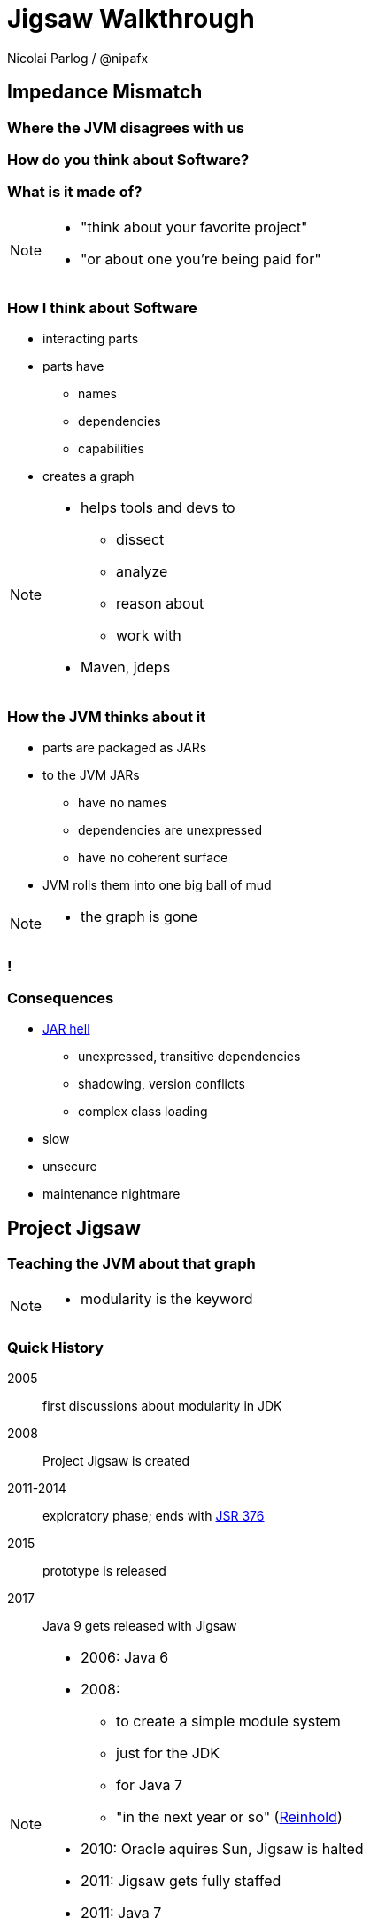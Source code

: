 = Jigsaw Walkthrough
:backend: revealjs
:revealjs_center: true
:revealjs_theme: nipa-day
:revealjs_controls: false
:revealjs_history: true
:revealjs_progress: false
:revealjs_parallaxBackgroundImage: images/disy-landscape.jpg
:revealjs_parallaxBackgroundSize: 3246px 1237px
:revealjs_transition: slide
:revealjs_backgroundTransition: fade

Nicolai Parlog / @nipafx

++++
<link rel="stylesheet" href="highlight.js/9.2.0.mono-blue.css">
<script src="highlight.js/9.2.0.min.js"></script>
<script>
	hljs.initHighlightingOnLoad();
	hljs.configure({tabReplace: '    '})
</script>
++++

// Just adding a footer does not work because reveal.js puts it into the slides
// and we couldn't get it out via CSS. So we move it via JavaScript.
++++
<footer style="display: none;">
	<div><p>
		<a href="http://codefx.org">Nicolai Parlog</a>
		<img src="images/logo-nipa.png" class="logo">
		<a href="https://twitter.com/nipafx" title="Nicolai on Twitter">@nipafx</a>
	</p></div>
	<div><p>
		<a href="http://disy.net">Disy Informationssysteme GmbH</a>
		<img src="images/logo-disy.png" class="logo">
		<a href="https://twitter.com/disynet" title="Disy on Twitter">@Disy</a>
	</p></div>
	<div><p>
		<a href="http://jug-karlsruhe.de/">JUG Karlsruhe</a>
		<img src="images/logo-jug-ka.png" class="logo">
		<a href="https://twitter.com/jugka" title="JUG Karlsruhe on Twitter">@jugka</a>
	</p></div>
</footer>
<script>
	document.addEventListener('DOMContentLoaded', function () {
		document.body.appendChild(document.querySelector('footer'));
	})
</script>
++++

////
////

// ################################### //
// I M P E D E N C E   M I S M A T C H //
// ################################### //


== Impedance Mismatch

++++
<h3>Where the JVM disagrees with us</h3>
++++

[data-background="images/binary-code.jpg"]
=== How do you think about Software?

++++
<h3>What is it made of?</h3>
++++

[NOTE.speaker]
--
* "think about your favorite project"
* "or about one you're being paid for"
--


[data-background="images/graph.png"]
=== How I think about Software

* interacting parts
* parts have
** names
** dependencies
** capabilities
* creates a graph

[NOTE.speaker]
--
* helps tools and devs to
** dissect
** analyze
** reason about
** work with
* Maven, jdeps
--


[data-background="images/ball-of-mud-2.jpg"]
[data-transition="slide-in none-out"]
=== How the JVM thinks about it

* parts are packaged as JARs
* to the JVM JARs
** have no names
** dependencies are unexpressed
** have no coherent surface
* JVM rolls them into one big ball of mud

[NOTE.speaker]
--
* the graph is gone
--

[data-background="images/ball-of-mud-2.jpg"]
[data-state="empty"]
=== !


[data-background="images/jar-hell.jpg"]
=== Consequences

* http://blog.codefx.org/java/jar-hell/[JAR hell]
** unexpressed, transitive dependencies
** shadowing, version conflicts
** complex class loading
* slow
* unsecure
* maintenance nightmare



// ########################### //
// P R O J E C T   J I G S A W //
// ########################### //


[data-background="images/puzzle-cubed.jpg"]
== Project Jigsaw

++++
<h3>Teaching the JVM about that graph</h3>
++++

[NOTE.speaker]
--
* modularity is the keyword
--


=== Quick History

2005:: first discussions about modularity in JDK
2008:: Project Jigsaw is created
2011-2014:: exploratory phase;
ends with https://www.jcp.org/en/jsr/detail?id=376[JSR 376]
2015:: prototype is released
2017:: Java 9 gets released with Jigsaw



[NOTE.speaker]
--
* 2006: Java 6
* 2008:
** to create a simple module system
** just for the JDK
** for Java 7
** "in the next year or so" (http://mreinhold.org/blog/jigsaw[Reinhold])
* 2010: Oracle aquires Sun, Jigsaw is halted
* 2011: Jigsaw gets fully staffed
* 2011: Java 7
* 2014: Java 8
* JSR 376: Java Platform Module System
--


[data-background="images/flag-amsterdam.jpg"]
=== Disclaimer / Call to arms

* all is based on a prototype
* everything can change
* *this is the time for community feedback*


=== Goals

* *Reliable Configuration*
* *Strong Encapsulation*
* Scalable Systems (esp. the JDK)
* Security
* Performance
* Maintainability


=== Means

Introducing modules, which

* have a name
* express dependencies
* encapsulate internals

Everything else follows from here!


=== Concepts & Features

++++
<ul>
	<li><p>Modules, Readability, Accessibility, Module Graph</p></li>
	<li class="fragment dim" data-fragment-index="1"><p>Implied Readability, Qualified Exports</p></li>
	<li><p>Modular JARs, Module Path</p></li>
	<li><p>Unnamed Modules, Automatic Modules</p></li>
	<li class="fragment dim" data-fragment-index="1"><p>Services</p></li>
	<li class="fragment dim" data-fragment-index="1"><p>Reflection, Layers</p></li>
	<li class="fragment dim" data-fragment-index="1"><p>Runtime Images</p></li>
</ul>
++++



// ############# //
// M O D U L E S //
// ############# //


[data-background="images/puzzle-piece-green.jpg"]
== Modules

++++
<h3>Pieces of a puzzle</h3>
++++

These are the nodes in our graph.


////
=== Definition

[quote,'http://openjdk.java.net/projects/jigsaw/spec/sotms/#modules[State Of The Module System]']
____
A module is a _named_, self-describing collection of code and data. [...]

To control how its code refers to types in other modules,
 a module declares which other modules it _requires_ [...].
To control how code in other modules refers to types in its packages,
 a module declares which of those packages it _exports_.
____
////


=== Description

Modules

* have a unique name
* express their dependencies
* export specific packages +
(and hide the rest)


=== Implementation

* Modules are JARs with a `module-info.class` +
(aka *Modular JAR*)
* gets generated from `module-info.java`:
+
[source,java]
----
module $module_name {
	requires $other_module;
	exports $api_package;
}
----
* this is called a *Module Declaration* or a +
*Module Descriptor*



// ##################### //
// R E A D A B I L I T Y //
// ##################### //


[data-background="images/puzzle-pieces-put-together.jpg"]
== Readability

++++
<h3>Putting the pieces together</h3>
++++

Readability brings edges into our graph.

It is the basis for *Reliable Configuration*.


////
=== Definition

[quote,'http://openjdk.java.net/projects/jigsaw/spec/sotms/#readability[State Of The Module System]']
____
When _one module depends_ directly upon another [...]
 then code in the first module will be able to refer to types in the second module.
We therefore say that the first module _reads_ the second
 or, equivalently, that the second module is _readable_ by the first.
____
////


=== Description

For two modules `A` and `B` with +
[source,java]
----
module A {
	requires B;
}
----
we say

* `A` requires `B`
* `A` depends on `B`
* `A` reads `B`
* `B` is readable by `A`

[NOTE.speaker]
--
* Implied Readability also leads to "A reads B"
--


=== Reliable Configuration

Java will only compile/launch when

* every dependency is fulfilled
* there are no cycles
* there is no ambiguity

[NOTE.speaker]
--
* multiple modules with the same name
* split packages
--



// ######################### //
// A C C E S S I B I L I T Y //
// ######################### //


[data-background="images/iceberg.jpg"]
== Accessibility

++++
<h3>Hiding internals</h3>
++++

Accessibility governs which types a module can see.

It builds on top of Readability.

It is the basis for *Strong Encapsulation*.


////
=== Definition

[quote,'http://openjdk.java.net/projects/jigsaw/spec/sotms/#accessibility[State Of The Module System]']
____
[T]he public types in a package in one module [are] _accessible_ by code in some other module
 only when the first _module is readable_ by the second module [...]
 and the first module _exports that package_.
____
////


=== Description

A type in one module is only accessible +
by code in another module if

* the type is public
* the package is exported
* the second module reads the first


=== Strong Encapsulation

* `public` is no longer public
* even reflection http://mail.openjdk.java.net/pipermail/jpms-spec-observers/2015-September/000122.html[doesn't work]
* command line provides escape hatches


=== Consequences

* great boost for maintainability
* also the major reason for community unrest
* it looks like critical APIs will survive until Java 10 +
(e.g. `sun.misc.Unsafe` -- see http://openjdk.java.net/jeps/260[JEP 260])



// ############# //
// E X A M P L E //
// ############# //


[data-background="images/advent-calendar.jpg"]
== Jigsaw Advent Calendar

++++
<h3>A running example</h3>
++++

All examples are based on this toy project.

Find it https://github.com/CodeFX-org/demo-jigsaw-advent-calendar[on GitHub]!


=== Structure

// http://yuml.me/edit/64cd5858
image::images/advent-calendar-structure.png[]


=== Code

[source,java]
----
public static void main(String[] args) {
	List<SurpriseF_> fac = asList(
		new ChocolateF_(), new QuoteF_());
	Calendar cal = Calendar.create(fac);
	println(cal.asText());
}
----

// see above
image::images/advent-calendar-structure.png[_,75%]


////
=== Command Line

[source,bash]
----
# compile
javac -d classes/advent ${*.java}
# package
jar -cfm jars/advent.jar ${*.class, *.mf}
# run
java -jar jars/advent.jar
----

[NOTE.speaker]
--
* explain manifest
* add dependencies to the class path
* works on JDK 9 as is
--
////


=== A single module

++++
<h4>Modularization</h4>
++++

// http://yuml.me/edit/f3ed6b1a
image::images/advent-calendar-module-single.png[]

[source,java]
----
module advent {
	// java.base is implicitly required
	// requires no other modules
	// exports no API
}
----

++++
<p class="fragment current-visible" data-fragment-index="1">(Boring...)</p>
++++

[NOTE.speaker]
--
* talk about `java.base`
* this is a simple module graph
--


=== A single module

++++
<h4>Readability & Accessibility</h4>
++++

// http://yuml.me/edit/6ef759bc
image::images/advent-calendar-readability-accessibility.png[]


////
=== A single module

++++
<h4>Command Line</h4>
++++

[source,bash]
----
# compile with module-info.java:
javac -d classes/advent ${*.java}
# package with module-info.class
#	and specify main class:
jar -c --file=mods/advent.jar
	--main-class=advent.Main
	${*.class}
# run by specifying a module path
#	and a module to run (by name):
java -mp mods -m advent
----

[NOTE.speaker]
--
* explain module path
--
////


=== Multiple Modules

// image #1: taken from "Structure"
// iamge #2: http://yuml.me/edit/b2e21fbf
++++
<div class="imageblock" style="">
	<div class="content"><img src="images/advent-calendar-structure.png" style="margin: 0; width:75%">
</div></div>
<div class="imageblock fragment current-visible" data-fragment-index="0">
	<div class="content"><img src="images/advent-calendar-module-multi.png" alt="b2e21fbf" style="margin: 0;"></div>
</div>
++++

[NOTE.speaker]
--
* this is another module graph
--


=== Multiple Modules

// taken from previous slide
image::images/advent-calendar-module-multi.png[]

// The outer div's height must be specified explicitly so that vertical space is reserved
// for the non-displayed fragments.
++++
<div style="height: 250px;">
<div class="listingblock fragment current-display"><div class="content"><pre class="highlight"><code class="java language-java hljs">module surprise {
	<span class="hljs-comment">// requires no other modules</span>
	exports org.codefx.demo.advent.surprise;
}</code></pre></div></div>
<div class="listingblock fragment current-display"><div class="content"><pre class="highlight"><code class="java language-java hljs">module calendar {
	requires surprise;
	exports org.codefx.demo.advent.calendar;
}</code></pre></div></div>
<div class="listingblock fragment current-display"><div class="content"><pre class="highlight"><code class="java language-java hljs">module factories {
	requires surprise;
	exports org.codefx.demo.advent.factories;
}</code></pre></div></div>
<div class="listingblock fragment current-display"><div class="content"><pre class="highlight"><code class="java language-java hljs">module main {
	requires calendar;
	requires factories;
	requires surprise;
}</code></pre></div></div>
</div>
++++


=== Multiple Modules

++++
<h4>Compilation, Packaging, Execution</h4>
++++

[source,bash]
----
# First compile/package the other modules
#   ('surprises', 'calendar', 'factories')
#   into folder 'mods'.
# Compile/package 'main':
javac -mp mods -d classes/advent ${*.java}
jar -c --file=mods/advent.jar
	--main-class=org.codefx.demo.advent.Main
	${*.java}
# Launch the application:
java -mp mods -m advent
----

////
=== Multiple Modules

++++
<h4>Compilation & Packaging</h4>
++++

[source,bash]
----
# surprise
javac -d classes/surprise ${*.java}
jar -c --file=mods/surprise.jar ${*.class}
# calendar & factories
javac -mp mods -d classes/calendar ${*.java}
jar -c --file=mods/calendar.jar ${*.class}
javac -mp mods -d classes/factories ${*.java}
jar -c --file=mods/factories.jar ${*.class}
# main
javac -mp mods -d classes/advent ${*.java}
jar -c --file=mods/advent.jar
	--main-class=org.codefx.demo.advent.Main
	${*.java}
----


=== Multiple Modules

++++
<h4>Execution</h4>
++++

[source,bash]
----
java -mp mods -m advent
----
////



// ########## //
// LAST WORDS //
// ########## //


[data-background="images/question-mark.jpg"]
== Now What?

* what could possibly go wrong?
* what happens then?
* what about migration?
* ...?


=== Compatibility I

Some internal changes can
http://blog.codefx.org/java/dev/how-java-9-and-project-jigsaw-may-break-your-code/[break existing code]!

* Strong Encapsulation
** disappearance of most internal APIs (http://openjdk.java.net/jeps/261[JEP 261])
** it looks like critical APIs will survive until Java 10 +
(e.g. `sun.misc.Unsafe` -- see http://openjdk.java.net/jeps/260[JEP 260])
** use https://docs.oracle.com/javase/8/docs/technotes/tools/unix/jdeps.html[`jdeps`] (preferably from JDK 9)


=== Compatibility II

* Modular Run-Time Images (http://openjdk.java.net/jeps/220[JEP 220])
** new JDK/JRE layout
** unavailability of internal JARs (e.g. `rt.jar`)
** new URL schema for runtime image content
** removal of Endorsed Standards Override Mechanism
** removal of Extension Mechanism



////

== History ==


=== Distant Past ...

2005/2006:: https://jcp.org/en/jsr/detail?id=277[JSR 277] and https://jcp.org/en/jsr/detail?id=294[JSR 294] start talking about modularizing the JDK
2008::
** JSR 277 is abandoned due to complexity
** JSR 294 becomes the vehicle for the new Project Jigsaw:
+
*** to create a simple module system
*** just for the JDK
*** "in the next year or so" [http://mreinhold.org/blog/jigsaw[Reinhold]]
2010:: Oracle acquires Sun; Jigsaw is halted
2011:: demand for a standard Java module system is reestablished

[NOTE.speaker]
--
* December 2006: Java 6
* July 2011: Java 7
* March 2014: Java 8
--


=== ... Past ...

2011::
** demand for a standard Java module system is reestablished
** requirements are formulated
** Jigsaw is chosen as the vehicle
** gets fully staffed
** enters "exploratory phase"
2012::
** Jigsaw postponed to Java 9
** Compact Profiles fill the gap (http://openjdk.java.net/jeps/161[JEP 161])
** modularization is prepared in Java 8 (http://openjdk.java.net/jeps/162[JEP 162])

[NOTE.speaker]
--
* December 2006: Java 6
* July 2011: Java 7
* March 2014: Java 8
--


=== ... Present ...

2014::
** exploratory phase ends with a plethora of JEPs:
*** http://openjdk.java.net/jeps/200[JEP 200]: define a modular structure for the JDK
*** http://openjdk.java.net/jeps/201[JEP 201]: reorganize source
*** http://openjdk.java.net/jeps/220[JEP 220]: create run-time images for modules
*** http://openjdk.java.net/jeps/260[JEP 260]: encapsulate (most) internal APIs
*** http://openjdk.java.net/jeps/261[JEP 261]: implement module system
** all collected under https://www.jcp.org/en/jsr/detail?id=376[JSR 376: Java Platform Module System]
2015 (TODO when exactly?)::
JDK-9-with-Jigsaw https://jdk9.java.net/jigsaw/[early access builds] contain all relevant changes to experiment with the module system


=== ... Future

2016::
** *May*: JDK 9: feature complete
** *June*: JSR 376: public review
** *December*: JSR 376: final draft
2017::
** *January*: JDK 9: final release candidate
** *March*:
*** JSR 376: final release
*** JDK 9: general availability


== Image Credits

TODO

////
